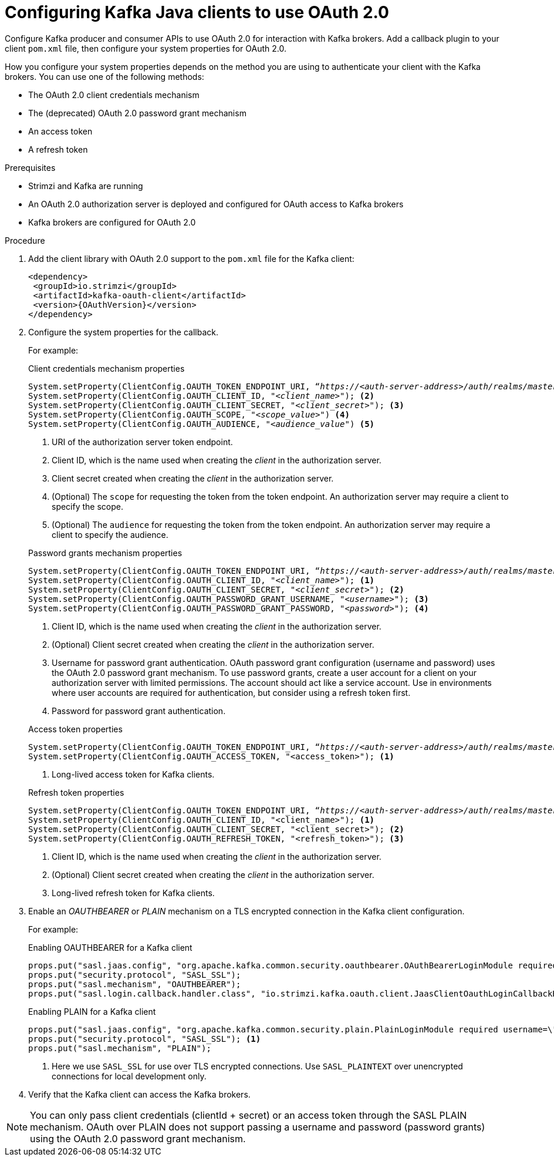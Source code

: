 // Module included in the following module:
//
// con-oauth-config.adoc

[id='proc-oauth-client-config-{context}']
= Configuring Kafka Java clients to use OAuth 2.0

[role="_abstract"]
Configure Kafka producer and consumer APIs to use OAuth 2.0 for interaction with Kafka brokers.
Add a callback plugin to your client `pom.xml` file, then configure your system properties for OAuth 2.0.


How you configure your system properties depends on the method you are using to authenticate your client with the Kafka brokers.
You can use one of the following methods: 

* The OAuth 2.0 client credentials mechanism
* The (deprecated) OAuth 2.0 password grant mechanism
* An access token
* A refresh token

.Prerequisites

* Strimzi and Kafka are running
* An OAuth 2.0 authorization server is deployed and configured for OAuth access to Kafka brokers
* Kafka brokers are configured for OAuth 2.0

.Procedure

. Add the client library with OAuth 2.0 support to the `pom.xml` file for the Kafka client:
+
[source,xml,subs="+attributes"]
----
<dependency>
 <groupId>io.strimzi</groupId>
 <artifactId>kafka-oauth-client</artifactId>
 <version>{OAuthVersion}</version>
</dependency>
----

. Configure the system properties for the callback.
+
For example:
+
--
.Client credentials mechanism properties 
[source,env, subs="+quotes,attributes"]
----
System.setProperty(ClientConfig.OAUTH_TOKEN_ENDPOINT_URI, “_https://<auth-server-address>/auth/realms/master/protocol/openid-connect/token_”); <1>
System.setProperty(ClientConfig.OAUTH_CLIENT_ID, "_<client_name>_"); <2>
System.setProperty(ClientConfig.OAUTH_CLIENT_SECRET, "_<client_secret>_"); <3>
System.setProperty(ClientConfig.OAUTH_SCOPE, "_<scope_value>_") <4>
System.setProperty(ClientConfig.OAUTH_AUDIENCE, "_<audience_value_") <5>
----
<1> URI of the authorization server token endpoint.
<2> Client ID, which is the name used when creating the _client_ in the authorization server.
<3> Client secret created when creating the _client_ in the authorization server.
<4> (Optional) The `scope` for requesting the token from the token endpoint.
An authorization server may require a client to specify the scope.
<5> (Optional) The `audience` for requesting the token from the token endpoint.
An authorization server may require a client to specify the audience.
--
+
--
.Password grants mechanism properties 
[source,env, subs="+quotes,attributes"]
----
System.setProperty(ClientConfig.OAUTH_TOKEN_ENDPOINT_URI, “_https://<auth-server-address>/auth/realms/master/protocol/openid-connect/token_”);
System.setProperty(ClientConfig.OAUTH_CLIENT_ID, "_<client_name>_"); <1>
System.setProperty(ClientConfig.OAUTH_CLIENT_SECRET, "_<client_secret>_"); <2>
System.setProperty(ClientConfig.OAUTH_PASSWORD_GRANT_USERNAME, "__<username>__"); <3>
System.setProperty(ClientConfig.OAUTH_PASSWORD_GRANT_PASSWORD, "__<password>__"); <4>
----
<1> Client ID, which is the name used when creating the _client_ in the authorization server.
<2> (Optional) Client secret created when creating the _client_ in the authorization server.
<3> Username for password grant authentication. OAuth password grant configuration (username and password) uses the OAuth 2.0 password grant mechanism. To use password grants, create a user account for a client on your authorization server with limited permissions. The account should act like a service account. Use in environments where user accounts are required for authentication, but consider using a refresh token first.
<4> Password for password grant authentication. 
--
+
--
.Access token properties 
[source,env, subs="+quotes,attributes"]
----
System.setProperty(ClientConfig.OAUTH_TOKEN_ENDPOINT_URI, “_https://<auth-server-address>/auth/realms/master/protocol/openid-connect/token_”);
System.setProperty(ClientConfig.OAUTH_ACCESS_TOKEN, "<access_token>"); <1>
----
<1> Long-lived access token for Kafka clients.
--
+
--
.Refresh token properties 
[source,env, subs="+quotes,attributes"]
----
System.setProperty(ClientConfig.OAUTH_TOKEN_ENDPOINT_URI, “_https://<auth-server-address>/auth/realms/master/protocol/openid-connect/token_”);
System.setProperty(ClientConfig.OAUTH_CLIENT_ID, "<client_name>"); <1>
System.setProperty(ClientConfig.OAUTH_CLIENT_SECRET, "<client_secret>"); <2>
System.setProperty(ClientConfig.OAUTH_REFRESH_TOKEN, "<refresh_token>"); <3>
----
<1> Client ID, which is the name used when creating the _client_ in the authorization server.
<2> (Optional) Client secret created when creating the _client_ in the authorization server.
<3> Long-lived refresh token for Kafka clients.
--

. Enable an _OAUTHBEARER_ or _PLAIN_ mechanism on a TLS encrypted connection in the Kafka client configuration.
+
For example:
+
.Enabling OAUTHBEARER for a Kafka client
[source,env]
----
props.put("sasl.jaas.config", "org.apache.kafka.common.security.oauthbearer.OAuthBearerLoginModule required;");
props.put("security.protocol", "SASL_SSL");
props.put("sasl.mechanism", "OAUTHBEARER");
props.put("sasl.login.callback.handler.class", "io.strimzi.kafka.oauth.client.JaasClientOauthLoginCallbackHandler");
----
+
.Enabling PLAIN for a Kafka client
[source,env]
----
props.put("sasl.jaas.config", "org.apache.kafka.common.security.plain.PlainLoginModule required username=\"$CLIENT_ID_OR_ACCOUNT_NAME\" password=\"$SECRET_OR_ACCESS_TOKEN\" ;");
props.put("security.protocol", "SASL_SSL"); <1>
props.put("sasl.mechanism", "PLAIN");
----
<1> Here we use `SASL_SSL` for use over TLS encrypted connections. Use `SASL_PLAINTEXT` over unencrypted connections for local development only.

. Verify that the Kafka client can access the Kafka brokers.

NOTE: You can only pass client credentials (clientId + secret) or an access token through the SASL PLAIN mechanism.
OAuth over PLAIN does not support passing a username and password (password grants) using the OAuth 2.0 password grant mechanism.